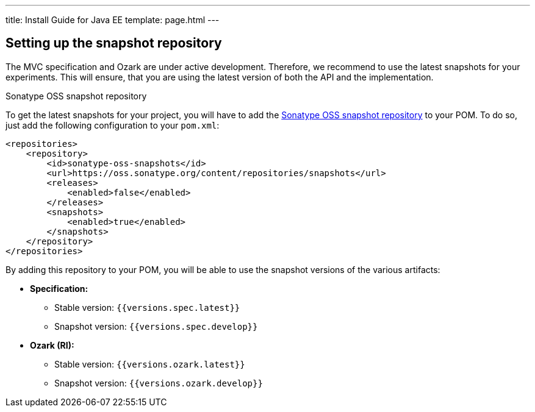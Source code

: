 ---
title: Install Guide for Java EE
template: page.html
---

[[setting-up-the-snapshot-repository]]
== Setting up the snapshot repository

The MVC specification and Ozark are under active development. Therefore, we recommend to use the latest 
snapshots for your experiments. This will ensure, that you are using the latest version of both the API 
and the implementation.

Sonatype OSS snapshot repository

To get the latest snapshots for your project, you will have to add 
the https://oss.sonatype.org/content/repositories/snapshots[Sonatype OSS snapshot repository] to your POM. 
To do so, just add the following configuration to your `pom.xml`:

[source,xml]
----
<repositories>
    <repository>
        <id>sonatype-oss-snapshots</id>
        <url>https://oss.sonatype.org/content/repositories/snapshots</url>
        <releases>
            <enabled>false</enabled>
        </releases>
        <snapshots>
            <enabled>true</enabled>
        </snapshots>
    </repository>
</repositories>
----

By adding this repository to your POM, you will be able to use the snapshot versions of the various artifacts:

* **Specification:**
** Stable version: `{{versions.spec.latest}}`
** Snapshot version: `{{versions.spec.develop}}`
* **Ozark (RI):**
** Stable version: `{{versions.ozark.latest}}`
** Snapshot version: `{{versions.ozark.develop}}`
